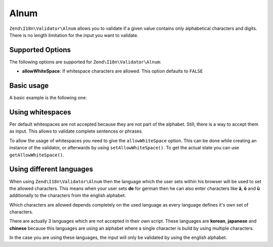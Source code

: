 .. _zend.validator.set.alnum:

Alnum
-----

``Zend\I18n\Validator\Alnum`` allows you to validate if a given value contains only alphabetical characters and digits.
There is no length limitation for the input you want to validate.

.. _zend.i18n.validator.alnum.options:

Supported Options
^^^^^^^^^^^^^^^^^

The following options are supported for ``Zend\I18n\Validator\Alnum``:

- **allowWhiteSpace**: If whitespace characters are allowed. This option defaults to ``FALSE``

.. _zend.validator.set.alnum.basic:

Basic usage
^^^^^^^^^^^

A basic example is the following one:

.. code-block:: php
   :linenos:

   $validator = new Zend\I18n\Validator\Alnum();
   if ($validator->isValid('Abcd12')) {
       // value contains only allowed chars
   } else {
       // false
   }

.. _zend.validator.set.alnum.whitespace:

Using whitespaces
^^^^^^^^^^^^^^^^^

Per default whitespaces are not accepted because they are not part of the alphabet. Still, there is a way to accept
them as input. This allows to validate complete sentences or phrases.

To allow the usage of whitespaces you need to give the ``allowWhiteSpace`` option. This can be done while creating
an instance of the validator, or afterwards by using ``setAllowWhiteSpace()``. To get the actual state you can use
``getAllowWhiteSpace()``.

.. code-block:: php
   :linenos:

   $validator = new Zend\I18n\Validator\Alnum(array('allowWhiteSpace' => true));
   if ($validator->isValid('Abcd and 12')) {
       // value contains only allowed chars
   } else {
       // false
   }

.. _zend.validator.set.alnum.languages:

Using different languages
^^^^^^^^^^^^^^^^^^^^^^^^^

When using ``Zend\I18n\Validator\Alnum`` then the language which the user sets within his browser will be used to set
the allowed characters. This means when your user sets **de** for german then he can also enter characters like
**ä**, **ö** and **ü** additionally to the characters from the english alphabet.

Which characters are allowed depends completely on the used language as every language defines it's own set of
characters.

There are actually 3 languages which are not accepted in their own script. These languages are **korean**,
**japanese** and **chinese** because this languages are using an alphabet where a single character is build by
using multiple characters.

In the case you are using these languages, the input will only be validated by using the english alphabet.


